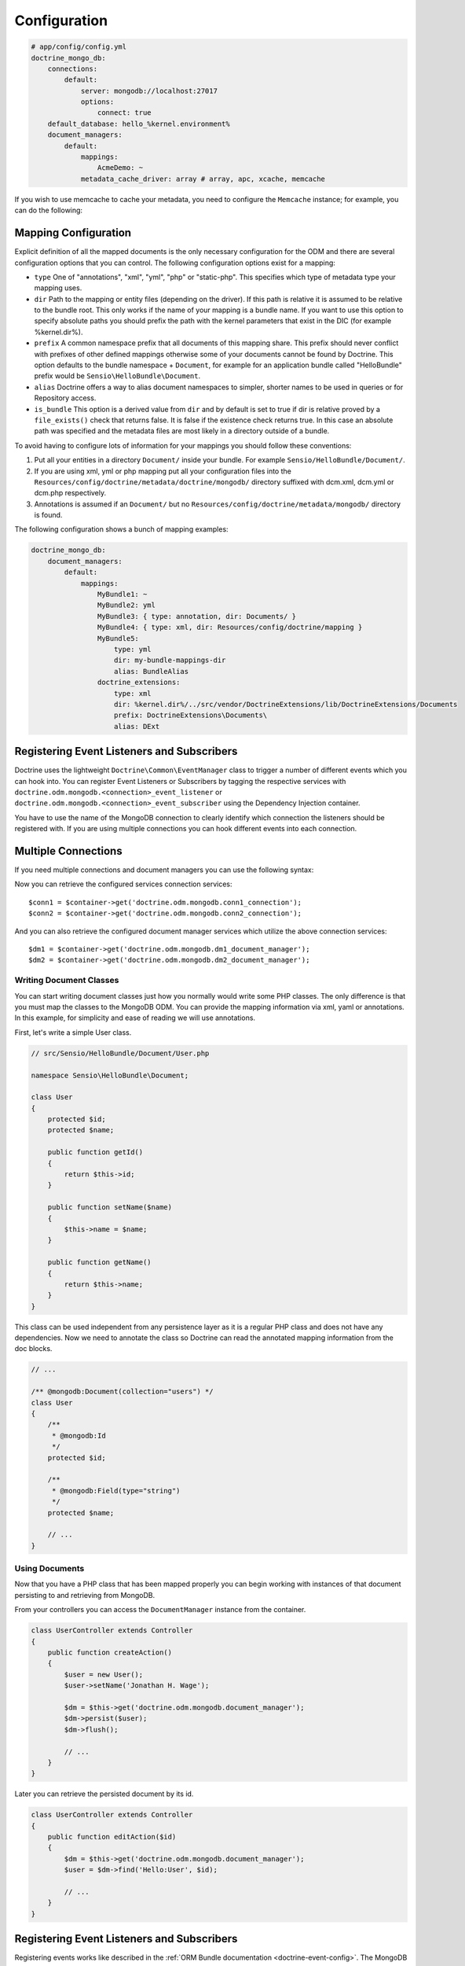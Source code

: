 .. index::
   single: Configuration; Doctrine MongoDB ODM
   single: Doctrine; MongoDB ODM configuration

Configuration
=============

.. code-block:: yaml

    # app/config/config.yml
    doctrine_mongo_db:
        connections:
            default:
                server: mongodb://localhost:27017
                options:
                    connect: true
        default_database: hello_%kernel.environment%
        document_managers:
            default:
                mappings:
                    AcmeDemo: ~
                metadata_cache_driver: array # array, apc, xcache, memcache

If you wish to use memcache to cache your metadata, you need to configure the
``Memcache`` instance; for example, you can do the following:

.. configuration-block::

    .. code-block:: yaml

        # app/config/config.yml
        doctrine_mongo_db:
            default_database: hello_%kernel.environment%
            connections:
                default:
                    server: mongodb://localhost:27017
                    options:
                        connect: true
            document_managers:
                default:
                    mappings:
                        AcmeDemo: ~
                    metadata_cache_driver:
                        type: memcache
                        class: Doctrine\Common\Cache\MemcacheCache
                        host: localhost
                        port: 11211
                        instance_class: Memcache

    .. code-block:: xml

        <?xml version="1.0" ?>

        <container xmlns="http://symfony.com/schema/dic/services"
            xmlns:xsi="http://www.w3.org/2001/XMLSchema-instance"
            xmlns:doctrine_mongo_db="http://symfony.com/schema/dic/doctrine/odm/mongodb"
            xsi:schemaLocation="http://symfony.com/schema/dic/services http://symfony.com/schema/dic/services/services-1.0.xsd
                                http://symfony.com/schema/dic/doctrine/odm/mongodb http://symfony.com/schema/dic/doctrine/odm/mongodb/mongodb-1.0.xsd">

            <doctrine_mongo_db:config default-database="hello_%kernel.environment%">
                <doctrine_mongo_db:document-manager id="default">
                    <doctrine_mongo_db:mapping name="AcmeDemo" />
                    <doctrine_mongo_db:metadata-cache-driver type="memcache">
                        <doctrine_mongo_db:class>Doctrine\Common\Cache\MemcacheCache</doctrine_mongo_db:class>
                        <doctrine_mongo_db:host>localhost</doctrine_mongo_db:host>
                        <doctrine_mongo_db:port>11211</doctrine_mongo_db:port>
                        <doctrine_mongo_db:instance-class>Memcache</doctrine_mongo_db:instance-class>
                    </doctrine_mongo_db:metadata-cache-driver>
                </doctrine_mongo_db:document-manager>
                <doctrine_mongo_db:connection id="default" server="mongodb://localhost:27017">
                    <doctrine_mongo_db:options>
                        <doctrine_mongo_db:connect>true</doctrine_mongo_db:connect>
                    </doctrine_mongo_db:options>
                </doctrine_mongo_db:connection>
            </doctrine_mongo_db:config>
        </container>

Mapping Configuration
~~~~~~~~~~~~~~~~~~~~~

Explicit definition of all the mapped documents is the only necessary
configuration for the ODM and there are several configuration options that you
can control. The following configuration options exist for a mapping:

- ``type`` One of "annotations", "xml", "yml", "php" or "static-php". This
  specifies which type of metadata type your mapping uses.
- ``dir`` Path to the mapping or entity files (depending on the driver). If
  this path is relative it is assumed to be relative to the bundle root. This
  only works if the name of your mapping is a bundle name. If you want to use
  this option to specify absolute paths you should prefix the path with the
  kernel parameters that exist in the DIC (for example %kernel.dir%).
- ``prefix`` A common namespace prefix that all documents of this mapping
  share. This prefix should never conflict with prefixes of other defined
  mappings otherwise some of your documents cannot be found by Doctrine. This
  option defaults to the bundle namespace + ``Document``, for example for an
  application bundle called "HelloBundle" prefix would be
  ``Sensio\HelloBundle\Document``.
- ``alias`` Doctrine offers a way to alias document namespaces to simpler,
  shorter names to be used in queries or for Repository access.
- ``is_bundle`` This option is a derived value from ``dir`` and by default is
  set to true if dir is relative proved by a ``file_exists()`` check that
  returns false. It is false if the existence check returns true. In this case
  an absolute path was specified and the metadata files are most likely in a
  directory outside of a bundle.

To avoid having to configure lots of information for your mappings you should
follow these conventions:

1. Put all your entities in a directory ``Document/`` inside your bundle. For
   example ``Sensio/HelloBundle/Document/``.
2. If you are using xml, yml or php mapping put all your configuration files
   into the ``Resources/config/doctrine/metadata/doctrine/mongodb/`` directory
   suffixed with dcm.xml, dcm.yml or dcm.php respectively.
3. Annotations is assumed if an ``Document/`` but no
   ``Resources/config/doctrine/metadata/mongodb/`` directory is found.

The following configuration shows a bunch of mapping examples:

.. code-block:: yaml

    doctrine_mongo_db:
        document_managers:
            default:
                mappings:
                    MyBundle1: ~
                    MyBundle2: yml
                    MyBundle3: { type: annotation, dir: Documents/ }
                    MyBundle4: { type: xml, dir: Resources/config/doctrine/mapping }
                    MyBundle5:
                        type: yml
                        dir: my-bundle-mappings-dir
                        alias: BundleAlias
                    doctrine_extensions:
                        type: xml
                        dir: %kernel.dir%/../src/vendor/DoctrineExtensions/lib/DoctrineExtensions/Documents
                        prefix: DoctrineExtensions\Documents\
                        alias: DExt

Registering Event Listeners and Subscribers
~~~~~~~~~~~~~~~~~~~~~~~~~~~~~~~~~~~~~~~~~~~

Doctrine uses the lightweight ``Doctrine\Common\EventManager`` class to trigger
a number of different events which you can hook into. You can register Event
Listeners or Subscribers by tagging the respective services with
``doctrine.odm.mongodb.<connection>_event_listener`` or
``doctrine.odm.mongodb.<connection>_event_subscriber`` using the Dependency Injection
container.

You have to use the name of the MongoDB connection to clearly identify which
connection the listeners should be registered with. If you are using multiple
connections you can hook different events into each connection.

Multiple Connections
~~~~~~~~~~~~~~~~~~~~

If you need multiple connections and document managers you can use the
following syntax:

.. configuration-block

    .. code-block:: yaml

        doctrine_mongo_db:
            default_database: hello_%kernel.environment%
            default_connection: conn2
            default_document_manager: dm2
            metadata_cache_driver: apc
            connections:
                conn1:
                    server: mongodb://localhost:27017
                    options:
                        connect: true
                conn2:
                    server: mongodb://localhost:27017
                    options:
                        connect: true
            document_managers:
                dm1:
                    connection: conn1
                    metadata_cache_driver: xcache
                    mappings:
                        AcmeDemo: ~
                dm2:
                    connection: conn2
                    mappings:
                        AcmeHello: ~

    .. code-block:: xml

        <?xml version="1.0" ?>

        <container xmlns="http://symfony.com/schema/dic/services"
            xmlns:xsi="http://www.w3.org/2001/XMLSchema-instance"
            xmlns:doctrine_mongo_db="http://symfony.com/schema/dic/doctrine/odm/mongodb"
            xsi:schemaLocation="http://symfony.com/schema/dic/services http://symfony.com/schema/dic/services/services-1.0.xsd
                                http://symfony.com/schema/dic/doctrine/odm/mongodb http://symfony.com/schema/dic/doctrine/odm/mongodb/mongodb-1.0.xsd">

            <doctrine_mongo_db:config
                    default-database="hello_%kernel.environment%"
                    default-document-manager="dm2"
                    default-connection="dm2"
                    proxy-namespace="Proxies"
                    auto-generate-proxy-classes="true">
                <doctrine_mongo_db:connection id="conn1" server="mongodb://localhost:27017">
                    <doctrine_mongo_db:options>
                        <doctrine_mongo_db:connect>true</doctrine_mongo_db:connect>
                    </doctrine_mongo_db:options>
                </doctrine_mongo_db:connection>
                <doctrine_mongo_db:connection id="conn2" server="mongodb://localhost:27017">
                    <doctrine_mongo_db:options>
                        <doctrine_mongo_db:connect>true</doctrine_mongo_db:connect>
                    </doctrine_mongo_db:options>
                </doctrine_mongo_db:connection>
                <doctrine_mongo_db:document-manager id="dm1" metadata-cache-driver="xcache" connection="conn1">
                    <doctrine_mongo_db:mapping name="AcmeDemo" />
                </doctrine_mongo_db:document-manager>
                <doctrine_mongo_db:document-manager id="dm2" connection="conn2">
                    <doctrine_mongo_db:mapping name="AcmeHello" />
                </doctrine_mongo_db:document-manager>
            </doctrine_mongo_db:config>
        </container>

Now you can retrieve the configured services connection services::

    $conn1 = $container->get('doctrine.odm.mongodb.conn1_connection');
    $conn2 = $container->get('doctrine.odm.mongodb.conn2_connection');

And you can also retrieve the configured document manager services which utilize the above
connection services::

    $dm1 = $container->get('doctrine.odm.mongodb.dm1_document_manager');
    $dm2 = $container->get('doctrine.odm.mongodb.dm2_document_manager');

Writing Document Classes
------------------------

You can start writing document classes just how you normally would write some
PHP classes. The only difference is that you must map the classes to the
MongoDB ODM. You can provide the mapping information via xml, yaml or
annotations. In this example, for simplicity and ease of reading we will use
annotations.

First, let's write a simple User class.

.. code-block:: php

    // src/Sensio/HelloBundle/Document/User.php

    namespace Sensio\HelloBundle\Document;

    class User
    {
        protected $id;
        protected $name;

        public function getId()
        {
            return $this->id;
        }

        public function setName($name)
        {
            $this->name = $name;
        }

        public function getName()
        {
            return $this->name;
        }
    }

This class can be used independent from any persistence layer as it is a
regular PHP class and does not have any dependencies. Now we need to annotate
the class so Doctrine can read the annotated mapping information from the doc
blocks.

.. code-block:: php-annotations

    // ...

    /** @mongodb:Document(collection="users") */
    class User
    {
        /**
         * @mongodb:Id
         */
        protected $id;

        /**
         * @mongodb:Field(type="string")
         */
        protected $name;

        // ...
    }

Using Documents
---------------

Now that you have a PHP class that has been mapped properly you can begin
working with instances of that document persisting to and retrieving from
MongoDB.

From your controllers you can access the ``DocumentManager`` instance from the
container.

.. code-block:: php

    class UserController extends Controller
    {
        public function createAction()
        {
            $user = new User();
            $user->setName('Jonathan H. Wage');

            $dm = $this->get('doctrine.odm.mongodb.document_manager');
            $dm->persist($user);
            $dm->flush();

            // ...
        }
    }

Later you can retrieve the persisted document by its id.

.. code-block:: php

    class UserController extends Controller
    {
        public function editAction($id)
        {
            $dm = $this->get('doctrine.odm.mongodb.document_manager');
            $user = $dm->find('Hello:User', $id);

            // ...
        }
    }

Registering Event Listeners and Subscribers
~~~~~~~~~~~~~~~~~~~~~~~~~~~~~~~~~~~~~~~~~~~

Registering events works like described in the :ref:`ORM Bundle documentation <doctrine-event-config>`.
The MongoDB event tags are called "doctrine.odm.mongodb.default_event_listener" and
"doctrine.odm.mongodb.default_event_subscriber" respectively where "default" is the name of the
MongoDB document manager.

.. _MongoDB:       http://www.mongodb.org/
.. _documentation: http://www.doctrine-project.org/docs/mongodb_odm/1.0/en
